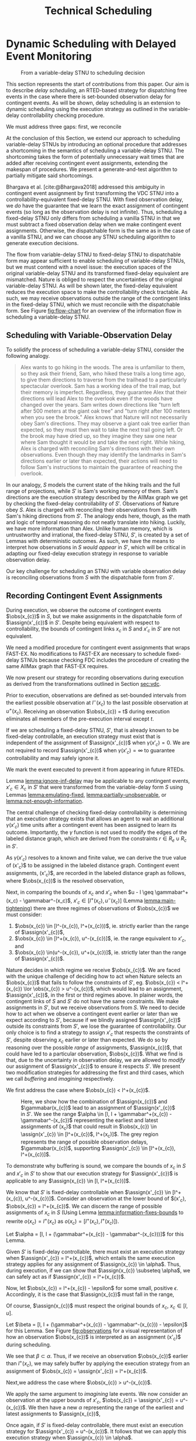 #+title: Technical Scheduling

* Dynamic Scheduling with Delayed Event Monitoring
<<ch:delay-scheduling>>

# TODO probably need to make this figure full page width to make it legible
# TODO use same notation established earlier

#+ATTR_ORG: :width 400
#+ATTR_LATEX: :width 2.5in
#+caption: From a variable-delay STNU to scheduling decision
#+label: fig:flow-chart
[[file:flow-chart.png]]

# TODO if it's not clear already, make it clear this is the novel part

# TODO something about how scheduling is the same, we just need to add delays to assignments

# TODO really need to clean up the "...key to to reconciling" sentence
This section represents the start of contributions from this paper. Our aim is to describe /delay
scheduling/, an RTED-based strategy for dispatching free events in the case where there is
set-bounded observation delay for contingent events. As will be shown, delay scheduling is an
extension to dynamic scheduling using the execution strategy as outlined in the variable-delay
controllability checking procedure.

We must address three gaps: first, we reconcile

At the conclusion of this Section, we extend our approach to scheduling variable-delay STNUs by
introducing an optional procedure that addresses a shortcoming in the semantics of scheduling a
variable-delay STNU. The shortcoming takes the form of potentially unnecessary wait times that are
added after receiving contingent event assignments, extending the makespan of procedures. We present
a generate-and-test algorithm to partially mitigate said shortcomings.

Bhargava et al. [cite:@Bhargava2018] addressed this ambiguity in contingent event assignment by
first transforming the VDC STNU into a controllability-equivalent fixed-delay STNU. With fixed
observation delay, we /do/ have the guarantee that we learn the exact assignment of contingent
events (so long as the observation delay is not infinite). Thus, scheduling a fixed-delay STNU only
differs from scheduling a vanilla STNU in that we must subtract a fixed observation delay when we
make contingent event assignments. Otherwise, the dispatchable form is the same as in the case of a
vanilla STNU, and we can choose any STNU scheduling algorithm to generate execution decisions.

# TODO explain "execution space" earlier?
# TODO wc "tractable"
The flow from variable-delay STNU to fixed-delay STNU to dispatchable form may appear sufficient to
enable scheduling of variable-delay STNUs, but we must contend with a novel issue: the execution
spaces of the original variable-delay STNU and its transformed fixed-delay equivalent are
mismatched. Nature is obliged to respect the uncertainties of the original variable-delay STNU. As
will be shown later, the fixed-delay equivalent reduces the execution space to make the
controllability check tractable. As such, we may receive observations outside the range of the
contingent links in the fixed-delay STNU, which we must reconcile with the dispatchable form. See
Figure [[fig:flow-chart]] for an overview of the information flow in scheduling a variable-delay STNU.

** Scheduling with Variable-Observation Delay

To solidify the process of scheduling a variable-delay STNU, consider the following analogy.

#+begin_quote
Alex wants to go hiking in the woods. The area is unfamiliar to them, so they ask their friend, Sam,
who hiked these trails a long time ago, to give them directions to traverse from the trailhead to a
particularly spectacular overlook. Sam has a working idea of the trail map, but their memory is
imperfect. Regardless, they guarantee Alex that their directions will lead Alex to the overlook even
if the woods have changed over the years. Sam writes down directions like "turn left after 500
meters at the giant oak tree" and "turn right after 100 meters when you see the brook." Alex knows
that Nature will not necessarily obey Sam's directions. They may observe a giant oak tree earlier
than expected, so they must then wait to take the next trail going left. Or the brook may have dried
up, so they imagine they saw one near where Sam thought it would be and take the next right. While
hiking, Alex is charged with reconciling Sam's directions with their own observations. Even though
they may identify the landmarks in Sam's directions earlier or later than expected, their actions
will need to follow Sam's instructions to maintain the guarantee of reaching the overlook.
#+end_quote

In our analogy, $S$ models the current state of the hiking trails and the full range of projections,
while $S'$ is Sam's working memory of them. Sam's directions are the execution strategy described by
the AllMax graph we get by checking the fixed-delay controllability of $S'$. Observations of Nature
obey $S$. Alex is charged with reconciling their observations from $S$ with Sam's hiking directions
from $S'$. The analogy ends here, though, as the math and logic of temporal reasoning do not neatly
translate into hiking. Luckily, we have more information than Alex. Unlike human memory, which is
untrustworthy and irrational, the fixed-delay STNU, $S'$, is created by a set of Lemmas with
deterministic outcomes. As such, we have the means to interpret how observations in $S$ /would
appear/ in $S'$, which will be critical in adapting our fixed-delay execution strategy in response
to variable observation delay.

Our key challenge for scheduling an STNU with variable observation delay is reconciling observations
from $S$ with the dispatchable form from $S'$.

** Recording Contingent Event Assignments
<<sec:recording-vdc-ctg>>
# TODO smooth out, make sure nothing repeated from above

During execution, we observe the outcome of contingent events $\obs(x_{c})$ in $S$, but we make
assignments in the dispatchable form of $\assign(x'_{c})$ in $S'$. Despite being equivalent with
respect to controllability, the bounds of contingent links $x_{c}$ in $S$ and $x'_{c}$ in $S'$ are
not equivalent.

We need a modified procedure for contingent event assignments that wraps FAST-EX. No
modifications to FAST-EX are necessary to schedule fixed-delay STNUs because checking FDC includes
the procedure of creating the same AllMax graph that FAST-EX requires.

We now present our strategy for recording observations during execution as derived from the
transformations outlined in Section [[sec:vdc]].

#+label: lemma:information-fixes-bounds
#+begin_export tex
\begin{lemma}
\label{lemma:information-fixes-bounds}
For any contingent event, $x_{c} \in S$ or $x'_{c} \in S'$, observing $x_{c}$ at time $t \in [l^-(x_{c}), u^+(x_{c})]$ fixes the observation to $\obs(x_{c}) = [t, t] = t$.
\end{lemma}
#+end_export

#+begin_export tex
\begin{proof}
#+end_export
# wc 'members'?
Prior to execution, observations are defined as set-bounded intervals from the earliest possible
observation at $l^-(x_{c})$ to the last possible observation at $u^+(x_{c})$. Receiving an
observation $\obs(x_{c}) = t$ during execution eliminates all members of the pre-execution interval
except $t$.
#+begin_export tex
\end{proof}
#+end_export

# #+label: lemma:equal-is-fixed-bounds
# #+begin_export tex
# \begin{lemma}
# \label{equal-is-fixed-bounds}
# For any temporal constraint, $x$, with bounds $x \in [l, u]$ for some $l$ and $u$, and timepoint $t \in [l, u]$, if information reduces the bounds of $x$ to $x \in [t, t]$, we may assert $x = t$.
# \end{lemma}
# #+end_export

# #+begin_export tex
# \begin{proof}
# #+end_export

# # TODO is this sound?
# When the bounds of an interval, $x \in [l, u]$ are fixed such that $t = l = u$, we can assert that
# $x$ must have resolved to $t$.
# #+begin_export tex
# \end{proof}
# #+end_export

# Receiving a projection of a contingent event necessarily fixes the bounds of its observation range.

#+label: lemma:ignore-inf-delay
#+begin_export tex
\begin{lemma}
\label{lemma:ignore-inf-delay}
For any contingent event $x'_{c} \in X_{c}$ in fixed-delay controllable $S'$, if $\gamma(x'_{c}) = \infty$, we mark the event executed but do not assign \assign(x'_{c})$ in the dispatchable form of $S'$.
\end{lemma}
#+end_export

#+begin_export tex
\begin{proof}
#+end_export
If we are scheduling a fixed-delay STNU, $S'$, that is already known to be fixed-delay controllable,
an execution strategy must exist that is independent of the assignment of $\assign(x'_{c})$ when
$\gamma(x'_{c}) = 0$. We are not required to record $\assign(x'_{c})$ when $\gamma(x'_{c}) = \infty$
to guarantee controllability and may safely ignore it.

We mark the event executed to prevent it from appearing in future RTEDs.

#+begin_export tex
\end{proof}
#+end_export

Lemma [[lemma:ignore-inf-delay]] may be applicable to any contingent events, $x'_{c} \in X_{c}$ in $S'$
that were transformed from the variable-delay form $S$ using Lemmas [[lemma:emulating-fixed]],
[[lemma:partially-unobservable]], or [[lemma:not-enough-information]].

#+label: lemma:subtract-gamma
#+begin_export tex
\begin{lemma}
\label{lemma:subtract-gamma}
For any contingent event $x'_{c} \in X_{c}$ in fixed-delay controllable $S'$, if $\gamma(x'_{c}) \in \mathbb{R}$, we assign $\assign(x'_{c}) = \obs(x_{c}) - \gamma(x'_{c})$ in the dispatchable form of $S'$.
\end{lemma}
#+end_export

#+begin_export tex
\begin{proof}
#+end_export
The central challenge of checking fixed-delay controllability is determining that an execution
strategy exists that allows an agent to wait an additional $\gamma(x'_{c})$ time units after a
contingent event has been assigned to learn its outcome. Importantly, the $\gamma$ function is not
used to modify the edges of the labeled distance graph, which are derived from the constraints $r
\in R_{e} \cup R_{c}$ in $S'$.

As $\gamma(x'_{c})$ resolves to a known and finite value, we can derive the true value of
\assign(x'_{c})$ to be assigned in the labeled distance graph. Contingent event assignments, \assign(x'_{c})$,
are recorded in the labeled distance graph as follows, where $\obs(x_{c})$ is the resolved observation,

#+label: eqn:fixed-recording
#+begin_export tex
\begin{align}\assign(x'_c) = \obs(x_c) - \gamma(x'_c) \label{eqn:fixed-recording}
\end{align}
#+end_export
#+begin_export tex
\end{proof}
#+end_export

Next, in comparing the bounds of $x_{c}$ and $x'_{c}$ when $u - l \geq \gammabar^+(x_c) -
\gammabar^-(x_c)$, $x'_{c} \in [l^+(x_{c}), u^-(x_{c})]$ (Lemma [[lemma:main-tightening]]) there are
three regimes of observations of $\obs(x_{c})$ we must consider:

1. $\obs(x_{c}) \in [l^-(x_{c}), l^+(x_{c}))$, ie. strictly earlier than the range of $\assign(x'_{c})$,
2. $\obs(x_{c}) \in [l^+(x_{c}), u^-(x_{c})]$, ie. the range equivalent to $x'_{c}$, and
3. $\obs(x_{c}) \in(u^-(x_{c}), u^+(x_{c})]$, ie. strictly later than the range of $\assign(x'_{c})$.

# TODO might be wordy
Nature decides in which regime we receive $\obs(x_{c})$. We are faced with the unique challenge of
deciding how to act when Nature selects an $\obs(x_{c})$ that fails to follow the constraints of
$S'$, eg. $\obs(x_{c}) < l^+(x_{c}) \lor \obs(x_{c}) > u^-(x_{c})$, which would lead to an
assignment, $\assign(x'_{c})$, in the first or third regimes above. In plainer words, the contingent
links of $S$ and $S'$ do not have the same constraints. We make assignments in $S'$, but we receive
observations from $S$. We need to decide how to act when we observe a contingent event earlier or
later than we expect according to $S'$, because if we blindly assigned $\assign(x'_{c})$ outside its
constraints from $S'$, we lose the guarantee of controllability. Our only choice is to find a
strategy to assign $x'_{c}$ that respects the constraints of $S'$, despite observing $x_{c}$ earlier
or later than expected. We do so by reasoning over the possible /range/ of assignments,
$\assign(x_{c})$, that could have led to a particular observation, $\obs(x_{c})$. What we find is
that, due to the uncertainty in observation delay, we are allowed to /modify/ our assignment of
$\assign(x'_{c})$ to ensure it respects $S'$. We present two modification strategies for addressing
the first and third cases, which we call /buffering/ and /imagining/ respectively.

We first address the case where $\obs(x_{c}) < l^+(x_{c})$.

#+label: lemma:buffering
#+begin_export tex
\begin{lemma}
\label{lemma:buffering}
If a contingent event, $x_{c} \in X_{c}$, is observed earlier than the bounds of $x'_{c}$ in $S'$ for a fixed-delay controllable $S'$, $\obs(x_{c}) < l^+(x_{c})$, we perform a \textit{buffering} operation by letting $\assign(x'_{c}) = l^+(x_{c})$ in $S'$.
\end{lemma}
#+end_export

#+begin_export tex
\begin{proof}
#+end_export
# Our strategy is to artificially assign \assign(x'_{c}) \in [l^+(x_{c}), l^+(x_{c})]$, or, in other
# words, /buffer/ it.

# TODO ditch g(x_c) in graph
# TODO subscripts and superscripts look like garbage in g docs

#+label: fig:observations
#+caption: Here, we show how the combination of $\assign(x_{c})$ and $\gammabar(x_{c})$ lead to an assignment of $\assign(x'_{c})$ in $S'$. We see the range $\alpha \in [l, l + \gammabar^+(x_{c}) - \gammabar^-(x_{c})$ representing the earliest and latest assignments of \assign(x_{c})$ that could result in $\obs(x_{c}) \in \assign(x'_{c}) \in [l^+(x_{c})$, l^+(x_c)]$. The grey region represents the range of possible observation delays, $\gammabar(x_{c})$, supporting $\assign(x'_{c}) \in [l^+(x_{c}), l^+(x_{c})]$.
[[file:viz-l-plus.png]]

To demonstrate why buffering is sound, we compare the bounds of $x_{c}$ in $S$ and $x'_{c}$ in $S'$
to show that our execution strategy for $\assign(x'_{c})$ is applicable to any $\assign(x_{c}) \in
[l, l^+(x_{c})]$.

We know that $S'$ is fixed-delay controllable when $\assign(x'_{c}) \in [l^+(x_{c}), u^-(x_{c})]$.
Consider an observation at the lower bound of $\assign(x'_{c}), $\obs(x_{c}) = l^+(x_{c})$. We can
discern the range of possible assignments of $x_{c}$ in $S$ (Using Lemma
[[lemma:information-fixes-bounds]] to rewrite $o(x_{c}) = l^+(x_{c})$ as $o(x_{c}) = [l^+(x_{c}),
l^+(x_{c})]$).

#+begin_export tex
\begin{align*}
\obs(x_{c}) &= \assign(x_{c}) + \gammabar(x_{c}) \\
\assign(x_{c}) &= \obs(x_{c}) - \gammabar(x_{c}) \\
\assign(x_{c}) &= [l^+(x_{c}), l^+(x_{c})] - [\gammabar^-(x_{c}), \gammabar^+(x_{c})] \\
\assign(x_{c}) &= [l, l + (\gammabar^+(x_{c}) - \gammabar^-(x_{c}))]
\end{align*}
#+end_export

Let $\alpha = [l, l + (\gammabar^+(x_{c}) - \gammabar^-(x_{c}))]$ for this Lemma.

Given $S'$ is fixed-delay controllable, there must exist an execution strategy when $\assign(x'_{c})
= l^+(x_{c})$, which entails the same execution strategy applies for any assignment of
$\assign(x_{c}) \in \alpha$. Thus, during execution, if we can show that $\assign(x_{c}) \subseteq
\alpha$, we can safely act as if $\assign(x'_{c}) = l^+(x_{c})$.

Now, let $\obs(x_{c}) = l^+(x_{c}) - \epsilon$ for some small, positive $\epsilon$. Accordingly, it
is the case that $\assign(x_{c})$ must fall in the range,

#+begin_export tex
\begin{align*}
\assign(x_{c}) &= [(l^+(x_{c}) - \epsilon) - [\gammabar^-(x_{c}), \gammabar^+(x_{c})] \\
\assign(x_c) &= [l^+(x_{c}) - \epsilon, l^+(x_{c}) - \epsilon] - [\gammabar^-(x_{c}), \gammabar^+(x_{c})] \\
\assign(x_c) &= [l - \epsilon, l + (\gammabar^+(x_{c}) - \gammabar^-(x_{c})) - \epsilon]
\end{align*}
#+end_export

Of course, $\assign(x_{c})$ must respect the original bounds of $x_{c}$, $x_{c} \in [l, u]$.

#+begin_export tex
\begin{align*}
\assign(x_c) &= [l - \epsilon, l + \gammabar^+(x_{c}) - \gammabar^-(x_{c}) - \epsilon] \cap [l, u]
\assign(x_c) &= [l, l + (\gammabar^+(x_{c}) - \gammabar^-(x_{c})) - \epsilon]
\end{align*}
#+end_export

Let $\beta = [l, l + (\gammabar^+(x_{c}) - \gammabar^-(x_{c})) - \epsilon]$ for this Lemma. See
Figure [[fig:observations]] for a visual representation of how an observation $\obs(x_{c})$ is
interpreted as an assignment \assign(x'_{c})$ during scheduling.

We see that $\beta \subset \alpha$. Thus, if we receive an observation $\obs(x_{c})$ earlier than
$l^+(x_{c})$, we may safely buffer by applying the execution strategy from an assignment of
$\obs(x_{c}) = \assign(x'_{c}) = l^+(x_{c})$.
#+begin_export tex
\end{proof}
#+end_export

Next,we address the case where $\obs(x_{c}) > u^-(x_{c})$.

#+label: lemma:imagining
#+begin_export tex
\begin{lemma}
\label{lemma:imagining}
If a contingent event, $x_{c} \in X_{c}$, will be observed after the bounds of $x'_{c}$, $\obs(x_{c}) > u^-(x_{c})$, we \textit{imagine} we have received it by assigning $\assign(x'_{c}) = u^-(x_{c})$ in $S'$.
\end{lemma}
#+end_export

#+begin_export tex
\begin{proof}
#+end_export
We apply the same argument to /imagining/ late events. We now consider an observation at the upper
bounds of $x'_{c}$, $\obs(x_{c}) = \assign(x'_{c}) = u^-(x_{c})$. We then have a new $\alpha$
representing the range of the earliest and latest assignments to $\assign(x_{c})$,

#+begin_export tex
\begin{align*}
\alpha &= u^-(x_{c}) - g(x_{c}) \\
       &= [u^-(x_{c}), u^-(x_{c})] - [\gammabar^-(x_{c}), \gammabar^+(x_{c})] \\
\alpha &= [u - (\gammabar^+(x_{c}) - \gammabar^-(x_{c})), u]
\end{align*}
#+end_export

Once again, if $S'$ is fixed-delay controllable, there must exist an execution strategy for
$\assign(x'_{c}) = u^-(x_{c})$. It follows that we can apply this execution strategy when
$\assign(x_{c}) \in \alpha$.

If we receive a late observation, $\obs(x_{c}) = u^-(x_{c}) + \epsilon$, we find that
$\assign(x_{c})$ must fall in the range of a new $\beta$, where

#+begin_export tex
\begin{align*}
\beta &= \left[ (u^-(x_{c}) + \epsilon) - g(x_{c}) \right] \cap [l, u] \\
      &= \left[ [u^-(x_{c}) + \epsilon, u^-(x_{c}) + \epsilon] - [\gammabar^-(x_{c}), \gammabar^+(x_{c})] \right] \cap [l, u] \\
      &= [u - (\gammabar^+(x_{c}) - \gammabar^-(x_{c})) + \epsilon, u + \epsilon] \cap [l, u] \\
\beta &= [u - (\gammabar^+(x_{c}) - \gammabar^-(x_{c})) + \epsilon, u]
\end{align*}
#+end_export

We find that $\beta \subset \alpha$ again and can safely imagine that we received $\obs(x_{c}) =
u^-(x_{c})$. Of course, we need not wait to receive a late observation of $x_{c}$ only to assign it
to a time in the past. During execution, if we have not received $\obs(x_{c})$ by $u^-(x_{c})$, we
imagine an observation arrived at $\obs(x_{c}) = u^-(x_{c})$ and thus assign $\assign(x'_{c}) =
u^-(x_{c})$. We then ignore the real observation of $x_{c}$ that we receive later.
#+begin_export tex
\end{proof}
#+end_export

# The last two lemmas and associated corollary from Bhargava [cite:@Bhargava2018] elaborate on the
# impact of variable observation delay on subsequent requirement links in $S'$. The definitions are
# included below. During scheduling, we dispatch requirement events from $S'$ according to FAST-EX
# [cite:@Hunsberger2016] without further modification.

We have addressed the key issue of reconciling observations from $S$ with the dispatchable form from
$S'$. We now present a dispatcher and wrapper algorithms on top of FAST-EX that combine to add
robustness for variable observation delay.

** Modified FAST-EX for Variable Observation Delay

# TODO intro needs work

We present an overview of the scheduling and dispatching algorithms below with explanations following.

While we made a careful distinction between $x_{c}$ and $x'_{c}$ in our discussion of scheduling, in
our implementation it was important to be able to easily replace one with another when looking up
values in hash-tables and lists. For instance, to implement Equation [[eqn:fixed-recording]], we receive
$x_{c}$ but key the fixed-delay function on $x'_{c}$. Rather than adding an additional translation
layer, we give each temporal event in $S$ a unique name, all of which get copied to their equivalent
events in $S'$. Hash-tables are keyed on event names, vastly simplifying lookups in the AllMax
graph, delay function, and elsewhere.

# TODO explain difference between scheduling and dispatching here?
# TODO check notation
# TODO explain how

Let $x$ be a temporal event, $x \forall x \in X_{c} \cup X_{e}$.

#+begin_export tex
\begin{algorithm}[H]
\SetAlgoLined
\SetKwFunction{Return}{return}
\SetKwInput{Input}{Input}
\SetKwInput{Output}{Output}
\SetKwInput{Algorithm}{\textsc{VDC-FAST-EX-Update}}
\SetKwInput{Initialize}{Initialization}
\SetKwIF{If}{ElseIf}{Else}{if}{then}{else if}{else}{endif}
\Indm
\Input{AllMax Graph $G$; fixed-delay function $\gamma(x'_{c})$; Observation $\obs(x_{c})$}
\Output{Updated AllMax Graph $G$}
\Initialize{}
\Indp
{\assign(x'_{c}) \leftarrow \obs(x_{c}) - \gamma(x'_{c})$}\;
\Indm
\Algorithm{}
\Indp
\For{$l \in S'.contingentLinks()$} {
    $x_c \leftarrow l.endpoint()$\;
    $a, b \leftarrow l.bounds()$\;
    \If{$\gammabar^+(x_c) == \infty$ or $\gammabar^+(x_c) == \gammabar^-(x_c)$} {
        $\gamma'(x_c) \leftarrow \gammabar^+(x_c)$\;
    } \ElseIf {$b - a < \gammabar^+(x_c) - \gammabar^-(x_c)$} {
        $\gamma'(x_c) \leftarrow \infty$\;
    }
    \Else {
        $l.setBounds(a + \gammabar^+(x_c), b + \gammabar^-(x_c))$\;
        $\gamma'(x_c) \leftarrow 0$\;
        \For{$l' \in x_c.outgoingReqLinks()$} {
            $u, v \leftarrow l'.bounds()$\;
            $l'.setBounds(u - \gammabar^-(x_c), v - \gammabar^+(x_c))$\;
        }
        \For{$l' \in x_c.incomingReqLinks()$} {
            $u, v \leftarrow l'.bounds()$\;
            $l'.setBounds(u + \gammabar^+(x_c), v + \gammabar^-(x_c))$\;
        }
    }
}
\Return $S', \gamma'$
\caption{Algorithm for updating the AllMax graph when an observation arrives}
\label{alg:conversion}
\end{algorithm}
#+end_export

*** Real vs No-op Events
<<sec:real-vs-noop-events>>

The introduction of buffering and imagining events creates a new distinction between temporal
events: there are events that need to be executed by the agent and there are those events that do
not. We call these /real/ and /no-op/ ("no operation") events. Both contingent /and/ requirement
events may fall into either category. Below, we present our rationale for the distinction between
real and no-op events, and how we modify real-time execution decisions accordingly.

To start, both buffered and imagined contingent events are no-ops. Both cases represent timepoints
that we use to update our dispatchable form to maintain consistency with $S'$.

Consider the process of normalization of an STNU [cite:@Morris2006]. While building the labeled
distance graph during a dynamic controllabillity check, we rewrite contingent links such that their
lower bounds are always $0$. For instance, for a contingent event $C$ and free event $E$, $C - E \in
[l, u]$, during normalization we create a new requirement event, $C'$, fixed at the lower bound of
the contingent link, and then shift the bounds of the contingent link to start at 0 while
maintaining the original range, $u - l$. This results in two constraints: $E - C' \in [l, l]$ and
$C - C' \in [0, u - l]$ that still reflect the original contingent link's semantics.

# TODO how many times am I going to use the word "semantics"?

To a scheduler, there is no distinction between the semantics of a real event, as modeled by a human
planner writing an STNU for an agent to execute, and $C'$, an artifact of checking controllability.
Both are modeled in the AllMax distance graph forming the basis of RTED generation. However, an
agent does not need to execute any task in the outside world to satisfy $E - C'$. We take a view
that the only information our agent has about the timepoints it should execute comes from the input
STNU. Thus, we need RTEDs to reflect the distinction between requirement events that are /real/,
meaning the agent is responsible for taking some action to execute them, and those that are
/no-ops/, or algorithmic by-products that require no operation. This distinction naturally leads to
the following addendum to the definition of RTEDs.

#+begin_export tex
\begin{defn}
\textbf{Event-No-op Pair} \\
An \textit{Event-No-op Pair}, $\phi$, is a two-tuple, $\langle X, \nu \rangle$, where:
\begin{itemize}
    \item $X$ is an event in $X_{e} \cup X_{c}$,
    \item $\nu$ is a boolean, where if True, the event is a no-op, else real
\end{itemize}
\end{defn}
#+end_export

# TODO make prettier
#+begin_export tex
\begin{defn}
\textbf{RTED with Operational Distinction} \\
A \textit{Real-Time Execution Decision with Operational Distinction} is a two-tuple $\langle t, \Phi \rangle$, where:
\begin{itemize}
    \item $t$ is a time with domain $\mathbb{R}$,
    \item $\Phi$ is a set of $\phi$ to be executed at time $t$,
\end{itemize}
\end{defn}
#+end_export

For convenience and simplicity, and given the similarities between RTED and RTED with Operational
Distinction, future references to RTEDs will always mean RTEDs with Operational Distinctions.

** Dynamic Dispatching
<<sec:dynamic-dispatching>>

A /dynamic dispatcher/ (or just "dispatcher") is an interface layer with a two-fold responsibility:
it triggers the execution of RTEDs in the outside world, and it relays observations from the outside
world about the execution of events to the scheduler.

** Optimistic Rescheduling
<<sec:optimistic>>

The goal of this method is to dispatch future events as soon as possible. Contingent events may
arrive earlier than expected due to the information lost during the variable-delay to fixed-delay
STNU transformation process. Without this method, we would always be forced to buffer
observations to the expected start time from the fixed-delay STNU in order to guarantee
controllability of the rest of the STNU. Here, we create a new variable-delay STNU reflecting the
resolutions of uncertainty so far, namely converting the original variable-delay contingent link
to a free event set to lower==upper bounds matching its actual execution time, then re-perform
controllability checks. If controllable, we get a new schedule that removes the need to buffer
this contingent event. If not controllable, we do nothing, buffer the ctg event as planned, and
continue dispatching against the original schedule.

Assume we have enough time to perform rescheduling, eg. the margin between the resolution of the
ctg event and the lower bound of when we were expecting it is greater than the time it takes to
perform rescheduling

It's a generate-and-test approach
